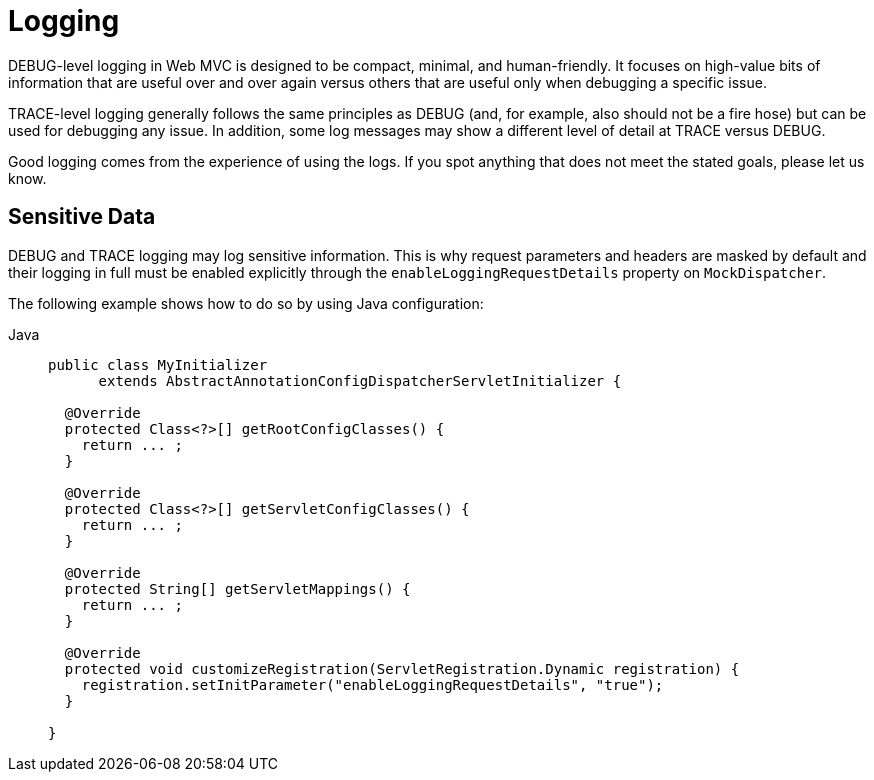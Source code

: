 [[mvc-logging]]
= Logging

DEBUG-level logging in Web MVC is designed to be compact, minimal, and
human-friendly. It focuses on high-value bits of information that are useful over and
over again versus others that are useful only when debugging a specific issue.

TRACE-level logging generally follows the same principles as DEBUG (and, for example, also
should not be a fire hose) but can be used for debugging any issue. In addition, some log
messages may show a different level of detail at TRACE versus DEBUG.

Good logging comes from the experience of using the logs. If you spot anything that does
not meet the stated goals, please let us know.


[[mvc-logging-sensitive-data]]
== Sensitive Data

DEBUG and TRACE logging may log sensitive information. This is why request parameters and
headers are masked by default and their logging in full must be enabled explicitly
through the `enableLoggingRequestDetails` property on `MockDispatcher`.

The following example shows how to do so by using Java configuration:

[tabs]
======
Java::
+
[source,java,indent=0,subs="verbatim,quotes",role="primary"]
----
public class MyInitializer
      extends AbstractAnnotationConfigDispatcherServletInitializer {

  @Override
  protected Class<?>[] getRootConfigClasses() {
    return ... ;
  }

  @Override
  protected Class<?>[] getServletConfigClasses() {
    return ... ;
  }

  @Override
  protected String[] getServletMappings() {
    return ... ;
  }

  @Override
  protected void customizeRegistration(ServletRegistration.Dynamic registration) {
    registration.setInitParameter("enableLoggingRequestDetails", "true");
  }

}
----
======




